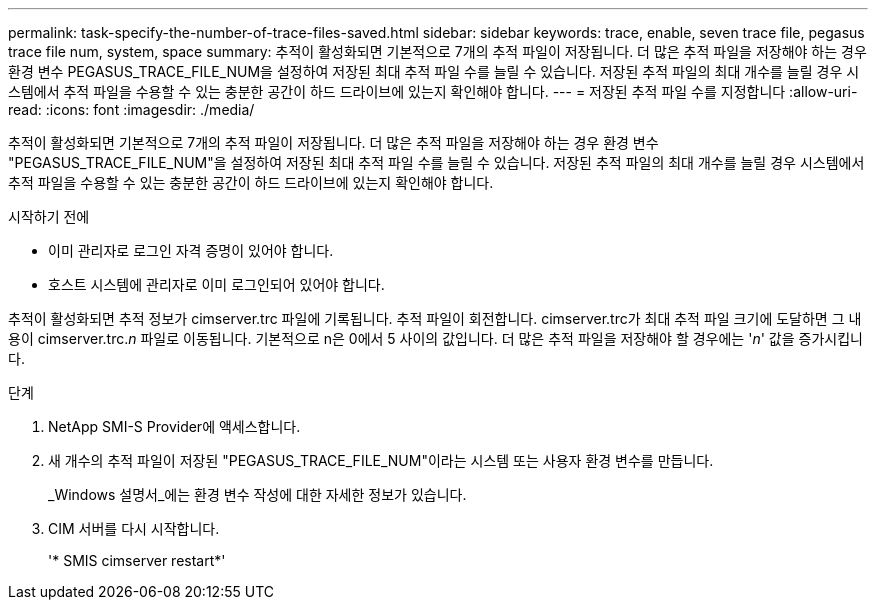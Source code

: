 ---
permalink: task-specify-the-number-of-trace-files-saved.html 
sidebar: sidebar 
keywords: trace, enable, seven trace file, pegasus trace file num, system, space 
summary: 추적이 활성화되면 기본적으로 7개의 추적 파일이 저장됩니다. 더 많은 추적 파일을 저장해야 하는 경우 환경 변수 PEGASUS_TRACE_FILE_NUM을 설정하여 저장된 최대 추적 파일 수를 늘릴 수 있습니다. 저장된 추적 파일의 최대 개수를 늘릴 경우 시스템에서 추적 파일을 수용할 수 있는 충분한 공간이 하드 드라이브에 있는지 확인해야 합니다. 
---
= 저장된 추적 파일 수를 지정합니다
:allow-uri-read: 
:icons: font
:imagesdir: ./media/


[role="lead"]
추적이 활성화되면 기본적으로 7개의 추적 파일이 저장됩니다. 더 많은 추적 파일을 저장해야 하는 경우 환경 변수 "PEGASUS_TRACE_FILE_NUM"을 설정하여 저장된 최대 추적 파일 수를 늘릴 수 있습니다. 저장된 추적 파일의 최대 개수를 늘릴 경우 시스템에서 추적 파일을 수용할 수 있는 충분한 공간이 하드 드라이브에 있는지 확인해야 합니다.

.시작하기 전에
* 이미 관리자로 로그인 자격 증명이 있어야 합니다.
* 호스트 시스템에 관리자로 이미 로그인되어 있어야 합니다.


추적이 활성화되면 추적 정보가 cimserver.trc 파일에 기록됩니다. 추적 파일이 회전합니다. cimserver.trc가 최대 추적 파일 크기에 도달하면 그 내용이 cimserver.trc._n_ 파일로 이동됩니다. 기본적으로 n은 0에서 5 사이의 값입니다. 더 많은 추적 파일을 저장해야 할 경우에는 '_n_' 값을 증가시킵니다.

.단계
. NetApp SMI-S Provider에 액세스합니다.
. 새 개수의 추적 파일이 저장된 "PEGASUS_TRACE_FILE_NUM"이라는 시스템 또는 사용자 환경 변수를 만듭니다.
+
_Windows 설명서_에는 환경 변수 작성에 대한 자세한 정보가 있습니다.

. CIM 서버를 다시 시작합니다.
+
'* SMIS cimserver restart*'


